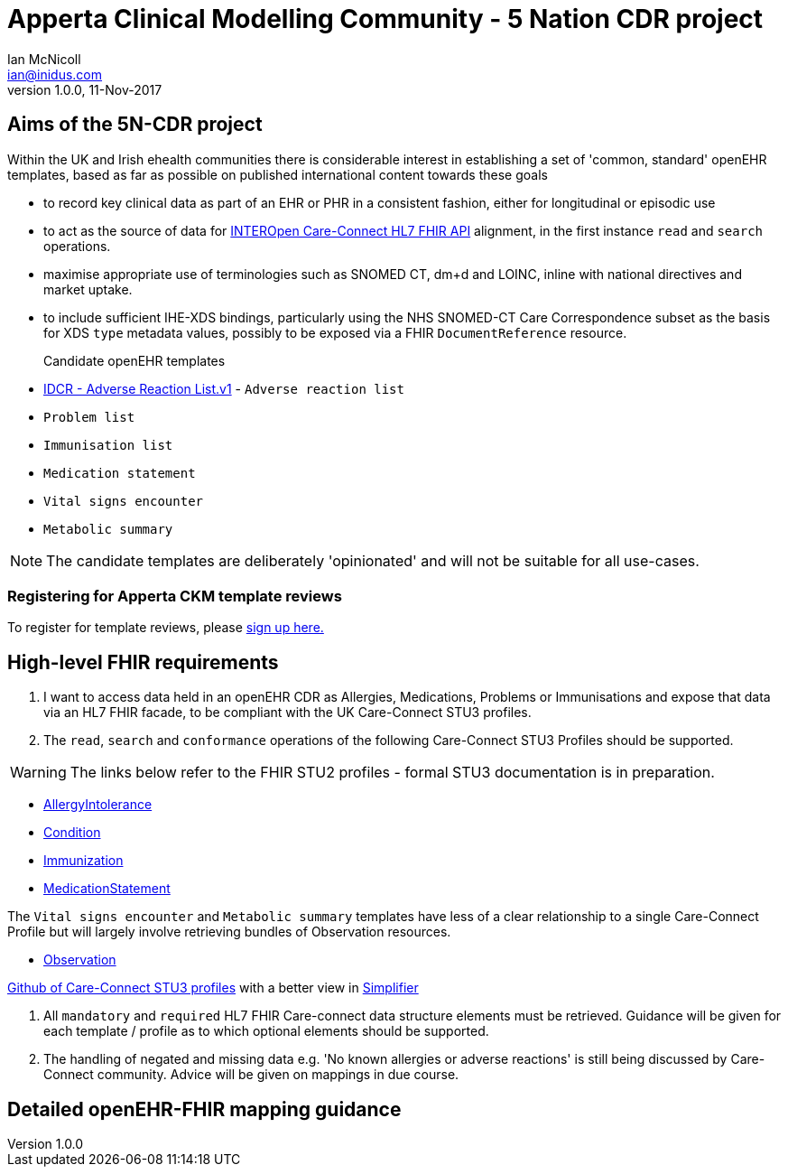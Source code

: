= Apperta Clinical Modelling Community - 5 Nation CDR project
Ian McNicoll <ian@inidus.com>
v1.0.0, 11-Nov-2017
// Add support for Github icons

ifdef::env-github[]
:tip-caption: :bulb:
:note-caption: :information_source:
:important-caption: :heavy_exclamation_mark:
:caution-caption: :fire:
:warning-caption: :warning:
endif::[]

== Aims of the 5N-CDR project

Within the UK and Irish ehealth communities there is considerable interest in establishing a set of 'common, standard' openEHR templates,
 based as far as possible on published international content towards these goals

- to record key clinical data as part of an EHR or PHR in a consistent fashion, either for longitudinal or episodic use
- to act as the source of data for https://nhsconnect.github.io/CareConnectAPI/index.html[INTEROpen Care-Connect HL7 FHIR API] alignment, in the first instance `read` and `search` operations.
- maximise appropriate use of terminologies such as SNOMED CT, dm+d and LOINC, inline with national directives and market uptake.
- to include sufficient IHE-XDS bindings, particularly using the NHS SNOMED-CT Care Correspondence subset as the basis for XDS `type` metadata values,
  possibly to be exposed via a FHIR `DocumentReference` resource.


Candidate openEHR templates::

- http://ckm.apperta.org/ckm/#showTemplate_1051.57.71[IDCR - Adverse Reaction List.v1] -  `Adverse reaction list`
- `Problem list`
- `Immunisation list`
- `Medication statement`
- `Vital signs encounter`
- `Metabolic summary`

NOTE: The candidate templates are deliberately 'opinionated' and will not be suitable for all use-cases.

=== Registering for Apperta CKM template reviews

To register for template reviews, please http://ckm.apperta.org/ckm/#signUp_1051.61.18_3b7a82f9dafec941f229965394a0d590[sign up here.]

== High-level FHIR requirements

1. I want to access data held in an openEHR CDR as Allergies, Medications, Problems or Immunisations and expose that data via an HL7 FHIR facade, to be compliant with the UK Care-Connect STU3 profiles.
2. The `read`, `search` and `conformance` operations of the following Care-Connect STU3 Profiles should be supported.

WARNING: The links below refer to the FHIR STU2 profiles - formal STU3 documentation is in preparation.

- https://nhsconnect.github.io/CareConnectAPI/api_clinical_allergyintolerance.html[AllergyIntolerance]
- https://nhsconnect.github.io/CareConnectAPI/api_clinical_condition.html[Condition]
- https://nhsconnect.github.io/CareConnectAPI/api_medication_immunization.html[Immunization]
- https://nhsconnect.github.io/CareConnectAPI/api_medication_medicationstatement.html[MedicationStatement]

The `Vital signs encounter` and `Metabolic summary` templates have less of a clear relationship to a single Care-Connect Profile
 but will largely involve retrieving bundles of Observation resources.

 - https://nhsconnect.github.io/CareConnectAPI/api_diagnostics_observation.html[Observation]

https://github.com/nhsconnect/CareConnect-profiles/tree/feature/stu3[Github of Care-Connect STU3 profiles]
with a better view in
https://simplifier.net/CareConnectSTU4/~resources?category=Profileand[Simplifier]

3. All `mandatory` and `required` HL7 FHIR Care-connect data structure elements must be retrieved.
Guidance will be given for each template / profile as to which optional elements should be supported.

4. The handling of negated and missing data e.g. 'No known allergies or adverse reactions' is still being discussed by Care-Connect community. Advice will be given on mappings in due course.

== Detailed openEHR-FHIR mapping guidance

